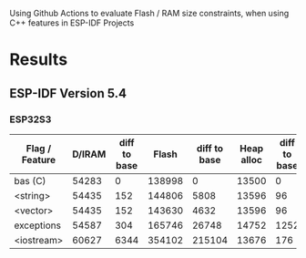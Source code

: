Using Github Actions to evaluate Flash / RAM size constraints, when using C++ features in ESP-IDF Projects

* Results
** ESP-IDF Version 5.4
*** ESP32S3
| Flag / Feature | D/IRAM | diff to base |  Flash | diff to base | Heap alloc | diff to base |
|----------------+--------+--------------+--------+--------------+------------+--------------|
| bas (C)        |  54283 |            0 | 138998 |            0 |      13500 |            0 |
| <string>       |  54435 |          152 | 144806 |         5808 |      13596 |           96 |
| <vector>       |  54435 |          152 | 143630 |         4632 |      13596 |           96 |
| exceptions     |  54587 |          304 | 165746 |        26748 |      14752 |         1252 |
| <iostream>     |  60627 |         6344 | 354102 |       215104 |      13676 |          176 |
#+TBLFM: $3=$2-@2$2::$5=($4-@2$4)::$7=($6-@2$6)
